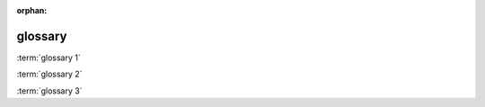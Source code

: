 :orphan:

.. https://www.sphinx-doc.org/en/master/usage/restructuredtext/directives.html?highlight=glossary#directive-glossary

glossary
--------

.. glossary::

    glossary 1
        content

    glossary 2
    glossary 3
        content

        - content one
        - content two

:term:`glossary 1`

:term:`glossary 2`

:term:`glossary 3`
